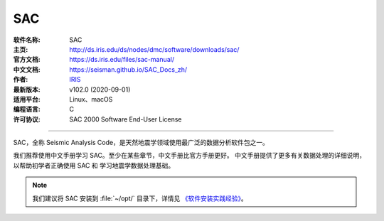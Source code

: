 SAC
===

:软件名称: SAC
:主页: http://ds.iris.edu/ds/nodes/dmc/software/downloads/sac/
:官方文档: https://ds.iris.edu/files/sac-manual/
:中文文档: https://seisman.github.io/SAC_Docs_zh/
:作者: `IRIS <https://www.iris.edu/hq/>`__
:最新版本: v102.0 (2020-09-01)
:适用平台: Linux、macOS
:编程语言: C
:许可协议: SAC 2000 Software End-User License

----

SAC，全称 Seismic Analysis Code，是天然地震学领域使用最广泛的数据分析软件包之一。

我们推荐使用中文手册学习 SAC。至少在某些章节，中文手册比官方手册更好。
中文手册提供了更多有关数据处理的详细说明，以帮助初学者正确使用 SAC 和
学习地震学数据处理基础。

.. note::

   我们建议将 SAC 安装到 :file:`~/opt/` 目录下，详情见
   `《软件安装实践经验》 <https://seismo-learn.org/seismology101/best-practices/software-installation/>`__。
